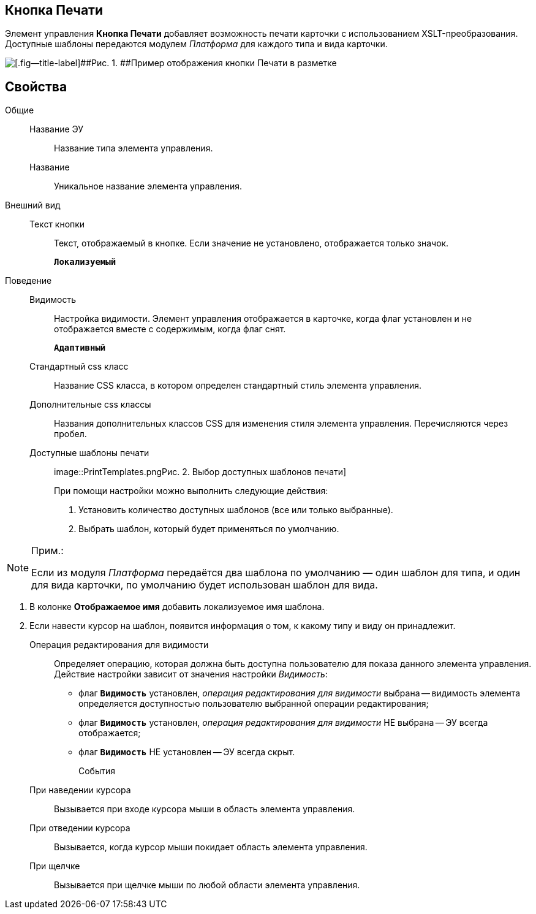
== Кнопка Печати

Элемент управления [.ph .uicontrol]*Кнопка Печати* добавляет возможность печати карточки с использованием XSLT-преобразования. Доступные шаблоны передаются модулем [.dfn .term]_Платформа_ для каждого типа и вида карточки.

image::PrintButton.png[[.fig--title-label]##Рис. 1. ##Пример отображения кнопки Печати в разметке]

[[PrintButton__section_awf_fnm_kpb]]
== Свойства

Общие::
Название ЭУ:::
Название типа элемента управления.
Название:::
Уникальное название элемента управления.
Внешний вид::
Текст кнопки:::
Текст, отображаемый в кнопке. Если значение не установлено, отображается только значок.
+
`*Локализуемый*`
Поведение::
Видимость:::
Настройка видимости. Элемент управления отображается в карточке, когда флаг установлен и не отображается вместе с содержимым, когда флаг снят.
+
`*Адаптивный*`
Стандартный css класс:::
Название CSS класса, в котором определен стандартный стиль элемента управления.
Дополнительные css классы:::
Названия дополнительных классов CSS для изменения стиля элемента управления. Перечисляются через пробел.
Доступные шаблоны печати:::
image::PrintTemplates.png[[.fig--title-label]##Рис. 2. ##Выбор доступных шаблонов печати]
+
При помощи настройки можно выполнить следующие действия:
+
. Установить количество доступных шаблонов (все или только выбранные).
. {blank}
+
Выбрать шаблон, который будет применяться по умолчанию.

[NOTE]
====
[.note__title]#Прим.:#

Если из модуля [.dfn .term]_Платформа_ передаётся два шаблона по умолчанию — один шаблон для типа, и один для вида карточки, по умолчанию будет использован шаблон для вида.
====
. В колонке [.keyword .wintitle]*Отображаемое имя* добавить локализуемое имя шаблона.
. Если навести курсор на шаблон, появится информация о том, к какому типу и виду он принадлежит.
Операция редактирования для видимости:::
Определяет операцию, которая должна быть доступна пользователю для показа данного элемента управления. Действие настройки зависит от значения настройки [.dfn .term]_Видимость_:
+
* флаг `*Видимость*` установлен, [.dfn .term]_операция редактирования для видимости_ выбрана -- видимость элемента определяется доступностью пользователю выбранной операции редактирования;
* флаг `*Видимость*` установлен, [.dfn .term]_операция редактирования для видимости_ НЕ выбрана -- ЭУ всегда отображается;
* флаг `*Видимость*` НЕ установлен -- ЭУ всегда скрыт.
События::
При наведении курсора:::
Вызывается при входе курсора мыши в область элемента управления.
При отведении курсора:::
Вызывается, когда курсор мыши покидает область элемента управления.
При щелчке:::
Вызывается при щелчке мыши по любой области элемента управления.
